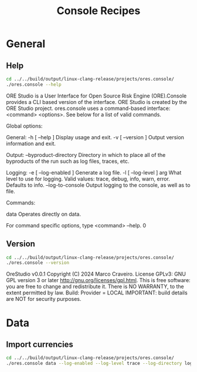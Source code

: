 :PROPERTIES:
:ID: 60086B77-B674-0B34-10AB-BF8AF3F8D75E
:END:
#+title: Console Recipes
#+author: Marco Craveiro
#+options: <:nil c:nil todo:nil ^:nil d:nil date:nil author:nil toc:nil html-postamble:nil
#+startup: inlineimages

* General

** Help

#+begin_src sh :exports both :results raw
cd ../../build/output/linux-clang-release/projects/ores.console/
./ores.console --help
#+END_SRC

#+RESULTS:
ORE Studio is a User Interface for Open Source Risk Engine (ORE).Console provides a CLI based version of the interface.
ORE Studio is created by the ORE Studio project.
ores.console uses a command-based interface: <command> <options>.
See below for a list of valid commands.

Global options:

General:
  -h [ --help ]           Display usage and exit.
  -v [ --version ]        Output version information and exit.

Output:
  --byproduct-directory   Directory in which to place all of the byproducts of
                          the run such as log files, traces, etc.

Logging:
  -e [ --log-enabled ]    Generate a log file.
  -l [ --log-level ] arg  What level to use for logging. Valid values: trace,
                          debug, info, warn, error. Defaults to info.
  --log-to-console        Output logging to the console, as well as to file.

Commands:

   data           Operates directly on data.

For command specific options, type <command> --help.
0

** Version

#+begin_src sh :exports both :results raw
cd ../../build/output/linux-clang-release/projects/ores.console/
./ores.console --version
#+END_SRC

#+RESULTS:
OreStudio v0.0.1
Copyright (C) 2024 Marco Craveiro.
License GPLv3: GNU GPL version 3 or later <http://gnu.org/licenses/gpl.html>.
This is free software: you are free to change and redistribute it.
There is NO WARRANTY, to the extent permitted by law.
Build: Provider = LOCAL
IMPORTANT: build details are NOT for security purposes.

* Data

** Import currencies

#+begin_src sh :exports both
cd ../../build/output/linux-clang-release/projects/ores.console/
./ores.console data --log-enabled --log-level trace --log-directory log
#+END_SRC

#+RESULTS:
